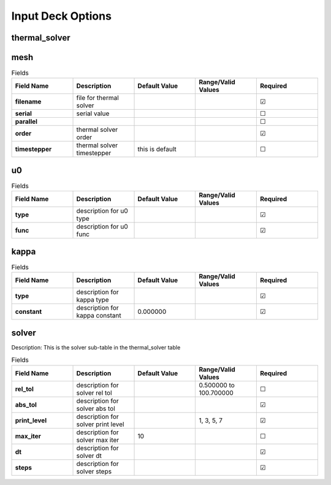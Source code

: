 ==================
Input Deck Options
==================
.. |uncheck|    unicode:: U+2610 .. UNCHECKED BOX
.. |check|      unicode:: U+2611 .. CHECKED BOX

--------------
thermal_solver
--------------


----
mesh
----

.. list-table:: Fields
   :widths: 25 25 25 25 25
   :header-rows: 1
   :stub-columns: 1

   * - Field Name
     - Description
     - Default Value
     - Range/Valid Values
     - Required
   * - filename
     - file for thermal solver
     - 
     - 
     - |check|
   * - serial
     - serial value
     - 
     - 
     - |uncheck|
   * - parallel
     - 
     - 
     - 
     - |uncheck|
   * - order
     - thermal solver order
     - 
     - 
     - |check|
   * - timestepper
     - thermal solver timestepper
     - this is default
     - 
     - |uncheck|

--
u0
--

.. list-table:: Fields
   :widths: 25 25 25 25 25
   :header-rows: 1
   :stub-columns: 1

   * - Field Name
     - Description
     - Default Value
     - Range/Valid Values
     - Required
   * - type
     - description for u0 type
     - 
     - 
     - |check|
   * - func
     - description for u0 func
     - 
     - 
     - |check|

-----
kappa
-----

.. list-table:: Fields
   :widths: 25 25 25 25 25
   :header-rows: 1
   :stub-columns: 1

   * - Field Name
     - Description
     - Default Value
     - Range/Valid Values
     - Required
   * - type
     - description for kappa type
     - 
     - 
     - |check|
   * - constant
     - description for kappa constant
     - 0.000000
     - 
     - |check|

------
solver
------

Description: This is the solver sub-table in the thermal_solver table

.. list-table:: Fields
   :widths: 25 25 25 25 25
   :header-rows: 1
   :stub-columns: 1

   * - Field Name
     - Description
     - Default Value
     - Range/Valid Values
     - Required
   * - rel_tol
     - description for solver rel tol
     - 
     - 0.500000 to 100.700000
     - |uncheck|
   * - abs_tol
     - description for solver abs tol
     - 
     - 
     - |check|
   * - print_level
     - description for solver print level
     - 
     - 1, 3, 5, 7
     - |check|
   * - max_iter
     - description for solver max iter
     - 10
     - 
     - |uncheck|
   * - dt
     - description for solver dt
     - 
     - 
     - |check|
   * - steps
     - description for solver steps
     - 
     - 
     - |check|
